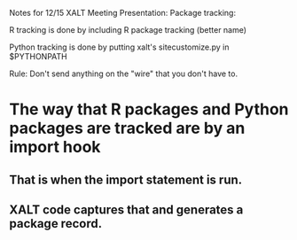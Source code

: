 Notes for 12/15 XALT Meeting Presentation: Package tracking:

R tracking is done by including R package tracking (better name)

Python tracking is done by putting xalt's sitecustomize.py in
$PYTHONPATH

Rule:
Don't send anything on the "wire" that you don't have to.

* The way that R packages and Python packages are tracked are by an import hook
** That is when the import statement is run.
** XALT code captures that and generates a package record.
